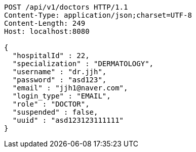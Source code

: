 [source,http,options="nowrap"]
----
POST /api/v1/doctors HTTP/1.1
Content-Type: application/json;charset=UTF-8
Content-Length: 249
Host: localhost:8080

{
  "hospitalId" : 22,
  "specialization" : "DERMATOLOGY",
  "username" : "dr.jjh",
  "password" : "asd123",
  "email" : "jjh1@naver.com",
  "login_type" : "EMAIL",
  "role" : "DOCTOR",
  "suspended" : false,
  "uuid" : "asd123123111111"
}
----
